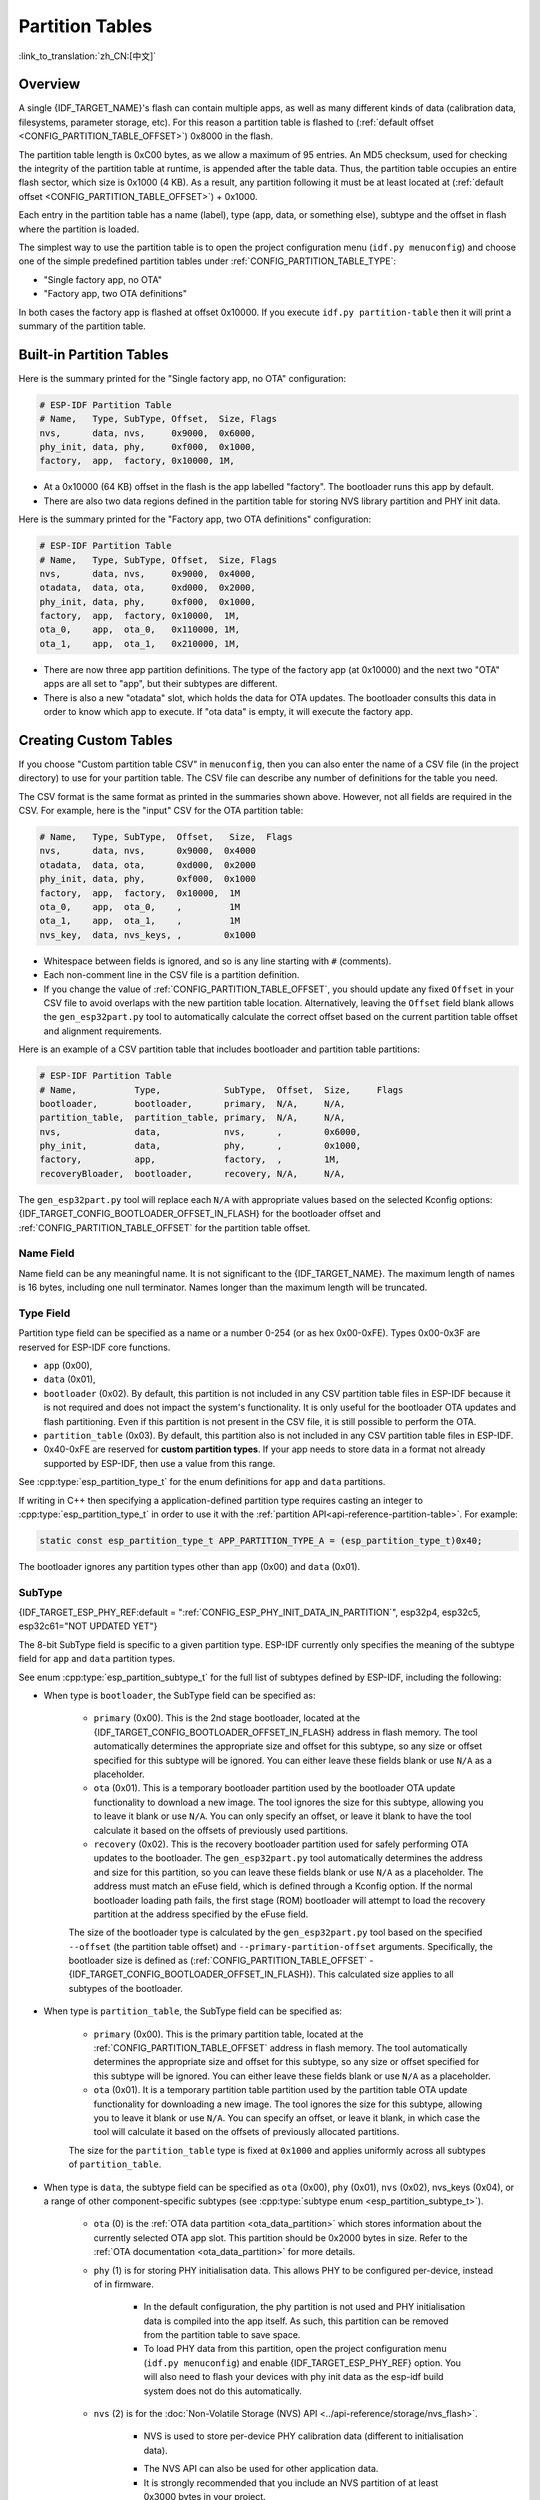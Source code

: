 Partition Tables
================

:link_to_translation:`zh_CN:[中文]`

Overview
--------

A single {IDF_TARGET_NAME}'s flash can contain multiple apps, as well as many different kinds of data (calibration data, filesystems, parameter storage, etc). For this reason a partition table is flashed to (:ref:`default offset <CONFIG_PARTITION_TABLE_OFFSET>`) 0x8000 in the flash.

The partition table length is 0xC00 bytes, as we allow a maximum of 95 entries. An MD5 checksum, used for checking the integrity of the partition table at runtime, is appended after the table data. Thus, the partition table occupies an entire flash sector, which size is 0x1000 (4 KB). As a result, any partition following it must be at least located at (:ref:`default offset <CONFIG_PARTITION_TABLE_OFFSET>`) + 0x1000.

Each entry in the partition table has a name (label), type (app, data, or something else), subtype and the offset in flash where the partition is loaded.

The simplest way to use the partition table is to open the project configuration menu (``idf.py menuconfig``) and choose one of the simple predefined partition tables under :ref:`CONFIG_PARTITION_TABLE_TYPE`:

* "Single factory app, no OTA"
* "Factory app, two OTA definitions"

In both cases the factory app is flashed at offset 0x10000. If you execute ``idf.py partition-table`` then it will print a summary of the partition table.

Built-in Partition Tables
-------------------------

Here is the summary printed for the "Single factory app, no OTA" configuration:

.. code-block:: none

    # ESP-IDF Partition Table
    # Name,   Type, SubType, Offset,  Size, Flags
    nvs,      data, nvs,     0x9000,  0x6000,
    phy_init, data, phy,     0xf000,  0x1000,
    factory,  app,  factory, 0x10000, 1M,

* At a 0x10000 (64 KB) offset in the flash is the app labelled "factory". The bootloader runs this app by default.
* There are also two data regions defined in the partition table for storing NVS library partition and PHY init data.

Here is the summary printed for the "Factory app, two OTA definitions" configuration:

.. code-block:: none

    # ESP-IDF Partition Table
    # Name,   Type, SubType, Offset,  Size, Flags
    nvs,      data, nvs,     0x9000,  0x4000,
    otadata,  data, ota,     0xd000,  0x2000,
    phy_init, data, phy,     0xf000,  0x1000,
    factory,  app,  factory, 0x10000,  1M,
    ota_0,    app,  ota_0,   0x110000, 1M,
    ota_1,    app,  ota_1,   0x210000, 1M,

* There are now three app partition definitions. The type of the factory app (at 0x10000) and the next two "OTA" apps are all set to "app", but their subtypes are different.
* There is also a new "otadata" slot, which holds the data for OTA updates. The bootloader consults this data in order to know which app to execute. If "ota data" is empty, it will execute the factory app.

Creating Custom Tables
----------------------

If you choose "Custom partition table CSV" in ``menuconfig``, then you can also enter the name of a CSV file (in the project directory) to use for your partition table. The CSV file can describe any number of definitions for the table you need.

The CSV format is the same format as printed in the summaries shown above. However, not all fields are required in the CSV. For example, here is the "input" CSV for the OTA partition table:

.. code-block:: none

    # Name,   Type, SubType,  Offset,   Size,  Flags
    nvs,      data, nvs,      0x9000,  0x4000
    otadata,  data, ota,      0xd000,  0x2000
    phy_init, data, phy,      0xf000,  0x1000
    factory,  app,  factory,  0x10000,  1M
    ota_0,    app,  ota_0,    ,         1M
    ota_1,    app,  ota_1,    ,         1M
    nvs_key,  data, nvs_keys, ,        0x1000

* Whitespace between fields is ignored, and so is any line starting with ``#`` (comments).
* Each non-comment line in the CSV file is a partition definition.
* If you change the value of :ref:`CONFIG_PARTITION_TABLE_OFFSET`, you should update any fixed ``Offset`` in your CSV file to avoid overlaps with the new partition table location. Alternatively, leaving the ``Offset`` field blank allows the ``gen_esp32part.py`` tool to automatically calculate the correct offset based on the current partition table offset and alignment requirements.

Here is an example of a CSV partition table that includes bootloader and partition table partitions:

.. code-block:: none

    # ESP-IDF Partition Table
    # Name,           Type,            SubType,  Offset,  Size,     Flags
    bootloader,       bootloader,      primary,  N/A,     N/A,
    partition_table,  partition_table, primary,  N/A,     N/A,
    nvs,              data,            nvs,      ,        0x6000,
    phy_init,         data,            phy,      ,        0x1000,
    factory,          app,             factory,  ,        1M,
    recoveryBloader,  bootloader,      recovery, N/A,     N/A,

The ``gen_esp32part.py`` tool will replace each ``N/A`` with appropriate values based on the selected Kconfig options: {IDF_TARGET_CONFIG_BOOTLOADER_OFFSET_IN_FLASH} for the bootloader offset and :ref:`CONFIG_PARTITION_TABLE_OFFSET` for the partition table offset.

Name Field
~~~~~~~~~~

Name field can be any meaningful name. It is not significant to the {IDF_TARGET_NAME}. The maximum length of names is 16 bytes, including one null terminator. Names longer than the maximum length will be truncated.

Type Field
~~~~~~~~~~

Partition type field can be specified as a name or a number 0-254 (or as hex 0x00-0xFE). Types 0x00-0x3F are reserved for ESP-IDF core functions.

- ``app`` (0x00),
- ``data`` (0x01),
- ``bootloader`` (0x02). By default, this partition is not included in any CSV partition table files in ESP-IDF because it is not required and does not impact the system's functionality. It is only useful for the bootloader OTA updates and flash partitioning. Even if this partition is not present in the CSV file, it is still possible to perform the OTA.
- ``partition_table`` (0x03). By default, this partition also is not included in any CSV partition table files in ESP-IDF.
- 0x40-0xFE are reserved for **custom partition types**. If your app needs to store data in a format not already supported by ESP-IDF, then use a value from this range.

See :cpp:type:`esp_partition_type_t` for the enum definitions for ``app`` and ``data`` partitions.

If writing in C++ then specifying a application-defined partition type requires casting an integer to :cpp:type:`esp_partition_type_t` in order to use it with the :ref:`partition API<api-reference-partition-table>`. For example:

.. code-block:: none

    static const esp_partition_type_t APP_PARTITION_TYPE_A = (esp_partition_type_t)0x40;

The bootloader ignores any partition types other than ``app`` (0x00) and ``data`` (0x01).

SubType
~~~~~~~

{IDF_TARGET_ESP_PHY_REF:default = ":ref:`CONFIG_ESP_PHY_INIT_DATA_IN_PARTITION`", esp32p4, esp32c5, esp32c61="NOT UPDATED YET"}

The 8-bit SubType field is specific to a given partition type. ESP-IDF currently only specifies the meaning of the subtype field for ``app`` and ``data`` partition types.

See enum :cpp:type:`esp_partition_subtype_t` for the full list of subtypes defined by ESP-IDF, including the following:

.. only:: not esp32c6

  * When type is ``app``, the SubType field can be specified as ``factory`` (0x00), ``ota_0`` (0x10) ... ``ota_15`` (0x1F) or ``test`` (0x20).

.. only:: esp32c6

  * When type is ``app``, the SubType field can be specified as ``factory`` (0x00), ``ota_0`` (0x10) through ``ota_15`` (0x1F), or ``test`` (0x20). Additionally, if :doc:`ESP-TEE <../security/tee/tee>` functionality is enabled, two TEE-specific subtypes become available: ``tee_0`` (0x30) and ``tee_1`` (0x31).

    - ``factory`` (0x00) is the default app partition. The bootloader will execute the factory app unless there it sees a partition of type data/ota, in which case it reads this partition to determine which OTA image to boot.

        - OTA never updates the factory partition.
        - If you want to conserve flash usage in an OTA project, you can remove the factory partition and use ``ota_0`` instead.

    - ``ota_0`` (0x10) ... ``ota_15`` (0x1F) are the OTA app slots. When :doc:`OTA <../api-reference/system/ota>` is in use, the OTA data partition configures which app slot the bootloader should boot. When using OTA, an application should have at least two OTA application slots (``ota_0`` & ``ota_1``). Refer to the :doc:`OTA documentation <../api-reference/system/ota>` for more details.
    - ``test`` (0x20) is a reserved subtype for factory test procedures. It will be used as the fallback boot partition if no other valid app partition is found. It is also possible to configure the bootloader to read a GPIO input during each boot, and boot this partition if the GPIO is held low, see :ref:`bootloader_boot_from_test_firmware`.

    .. only:: esp32c6

      - ``tee_0`` (0x30) and ``tee_1`` (0x31) are the TEE app slots. When :doc:`TEE OTA <../security/tee/tee-ota>` is in use, the TEE OTA data partition configures which TEE app slot the bootloader should boot. When using TEE OTA, the partition table should have these two TEE app slots. Refer to the :doc:`TEE OTA documentation <../security/tee/tee-ota>` for more details.

* When type is ``bootloader``, the SubType field can be specified as:

    - ``primary`` (0x00). This is the 2nd stage bootloader, located at the {IDF_TARGET_CONFIG_BOOTLOADER_OFFSET_IN_FLASH} address in flash memory. The tool automatically determines the appropriate size and offset for this subtype, so any size or offset specified for this subtype will be ignored. You can either leave these fields blank or use ``N/A`` as a placeholder.
    - ``ota`` (0x01). This is a temporary bootloader partition used by the bootloader OTA update functionality to download a new image. The tool ignores the size for this subtype, allowing you to leave it blank or use ``N/A``. You can only specify an offset, or leave it blank to have the tool calculate it based on the offsets of previously used partitions.
    - ``recovery`` (0x02). This is the recovery bootloader partition used for safely performing OTA updates to the bootloader. The ``gen_esp32part.py`` tool automatically determines the address and size for this partition, so you can leave these fields blank or use ``N/A`` as a placeholder. The address must match an eFuse field, which is defined through a Kconfig option. If the normal bootloader loading path fails, the first stage (ROM) bootloader will attempt to load the recovery partition at the address specified by the eFuse field.

    The size of the bootloader type is calculated by the ``gen_esp32part.py`` tool  based on the specified ``--offset`` (the partition table offset) and ``--primary-partition-offset`` arguments. Specifically, the bootloader size is defined as (:ref:`CONFIG_PARTITION_TABLE_OFFSET` - {IDF_TARGET_CONFIG_BOOTLOADER_OFFSET_IN_FLASH}). This calculated size applies to all subtypes of the bootloader.

* When type is ``partition_table``, the SubType field can be specified as:

    - ``primary`` (0x00). This is the primary partition table, located at the :ref:`CONFIG_PARTITION_TABLE_OFFSET` address in flash memory. The tool automatically determines the appropriate size and offset for this subtype, so any size or offset specified for this subtype will be ignored. You can either leave these fields blank or use ``N/A`` as a placeholder.
    - ``ota`` (0x01). It is a temporary partition table partition used by the partition table OTA update functionality for downloading a new image. The tool ignores the size for this subtype, allowing you to leave it blank or use ``N/A``. You can specify an offset, or leave it blank, in which case the tool will calculate it based on the offsets of previously allocated partitions.

    The size for the ``partition_table`` type is fixed at ``0x1000`` and applies uniformly across all subtypes of ``partition_table``.

* When type is ``data``, the subtype field can be specified as ``ota`` (0x00), ``phy`` (0x01), ``nvs`` (0x02), nvs_keys (0x04), or a range of other component-specific subtypes (see :cpp:type:`subtype enum <esp_partition_subtype_t>`).

    - ``ota`` (0) is the :ref:`OTA data partition <ota_data_partition>` which stores information about the currently selected OTA app slot. This partition should be 0x2000 bytes in size. Refer to the :ref:`OTA documentation <ota_data_partition>` for more details.
    - ``phy`` (1) is for storing PHY initialisation data. This allows PHY to be configured per-device, instead of in firmware.

        - In the default configuration, the phy partition is not used and PHY initialisation data is compiled into the app itself. As such, this partition can be removed from the partition table to save space.
        - To load PHY data from this partition, open the project configuration menu (``idf.py menuconfig``) and enable {IDF_TARGET_ESP_PHY_REF} option. You will also need to flash your devices with phy init data as the esp-idf build system does not do this automatically.
    - ``nvs`` (2) is for the :doc:`Non-Volatile Storage (NVS) API <../api-reference/storage/nvs_flash>`.

        - NVS is used to store per-device PHY calibration data (different to initialisation data).

        .. only:: SOC_WIFI_SUPPORTED

            - NVS is used to store Wi-Fi data if the :doc:`esp_wifi_set_storage(WIFI_STORAGE_FLASH) <../api-reference/network/esp_wifi>` initialization function is used.

        - The NVS API can also be used for other application data.
        - It is strongly recommended that you include an NVS partition of at least 0x3000 bytes in your project.
        - If using NVS API to store a lot of data, increase the NVS partition size from the default 0x6000 bytes.
        - When NVS is used to store factory settings, it is recommended to keep these settings in a separate read-only NVS partition. The minimal size of a read-only NVS partition is 0x1000 bytes. See :ref:`read-only-nvs` for more details. ESP-IDF provides :doc:`NVS Partition Generator Utility </api-reference/storage/nvs_partition_gen>` to generate NVS partitions with factory settings and to flash them along with the application.
    - ``nvs_keys`` (4) is for the NVS key partition. See :doc:`Non-Volatile Storage (NVS) API <../api-reference/storage/nvs_flash>` for more details.

        - It is used to store NVS encryption keys when `NVS Encryption` feature is enabled.
        - The size of this partition should be 4096 bytes (minimum partition size).

    .. only:: esp32c6

            - ``tee_ota`` (0x90) is the :ref:`TEE OTA data partition <tee-ota-data-partition>` which stores information about the currently selected TEE OTA app slot. This partition should be 0x2000 bytes in size. Refer to the :doc:`TEE OTA documentation <../security/tee/tee-ota>` for more details.

    - There are other predefined data subtypes for data storage supported by ESP-IDF. These include:

        - ``coredump`` (0x03) is for storing core dumps while using a custom partition table CSV file. See :doc:`/api-guides/core_dump` for more details.
        - ``efuse`` (0x05) is for emulating eFuse bits using :ref:`virtual-efuses`.
        - ``undefined`` (0x06) is implicitly used for data partitions with unspecified (empty) subtype, but it is possible to explicitly mark them as undefined as well.
        - ``fat`` (0x81) is for :doc:`/api-reference/storage/fatfs`.
        - ``spiffs`` (0x82) is for :doc:`/api-reference/storage/spiffs`.
        - ``littlefs`` (0x83) is for `LittleFS filesystem <https://github.com/littlefs-project/littlefs>`_. See :example:`storage/littlefs` example for more details.

.. Comment: ``esphttpd`` (0x80) was not added to the list because there is no docs section for it and it is not clear whether user should use it explicitly.

    Other subtypes of ``data`` type are reserved for future ESP-IDF uses.

* If the partition type is any application-defined value (range 0x40-0xFE), then ``subtype`` field can be any value chosen by the application (range 0x00-0xFE).

    Note that when writing in C++, an application-defined subtype value requires casting to type :cpp:type:`esp_partition_subtype_t` in order to use it with the :ref:`partition API <api-reference-partition-table>`.

Extra Partition SubTypes
~~~~~~~~~~~~~~~~~~~~~~~~

A component can define a new partition subtype by setting the ``EXTRA_PARTITION_SUBTYPES`` property. This property is a CMake list, each entry of which is a comma separated string with ``<type>, <subtype>, <value>`` format. The build system uses this property to add extra subtypes and creates fields named ``ESP_PARTITION_SUBTYPE_<type>_<subtype>`` in :cpp:type:`esp_partition_subtype_t`. The project can use this subtype to define partitions in the partitions table CSV file and use the new fields in :cpp:type:`esp_partition_subtype_t`.

.. _partition-offset-and-size:

Offset & Size
~~~~~~~~~~~~~

.. list::

    - The offset represents the partition address in the SPI flash, which sector size is 0x1000 (4 KB). Thus, the offset must be a multiple of 4 KB.
    - Partitions with blank offsets in the CSV file will start after the previous partition, or after the partition table in the case of the first partition.
    - Partitions of type ``app`` have to be placed at offsets aligned to 0x10000 (64 KB). If you leave the offset field blank, ``gen_esp32part.py`` will automatically align the partition. If you specify an unaligned offset for an ``app`` partition, the tool will return an error.
    - Partitions of type ``app`` should have the size aligned to the flash sector size (4 KB). If you specify an unaligned size for an ``app`` partition, the tool will return an error.
    :SOC_SECURE_BOOT_V1: - If Secure Boot V1 is enabled, then the partition of type ``app`` needs to have size aligned to 0x10000 (64 KB) boundary.
    :SOC_SECURE_BOOT_V1: - The ``bootloader`` offset and size are not affected by the Secure Boot V1 option. Whether Secure Boot V1 is enabled or not, the bootloader remains the same size and does not include the secure digest, which is flashed at offset 0x0 in the flash and occupies one sector (4096 bytes).
    - Sizes and offsets can be specified as decimal numbers, hex numbers with the prefix 0x, or size multipliers K or M (1024 and 1024*1024 bytes).
    - For ``bootloader`` and ``partition_table`` types, specifying ``N/A`` for size and offset in the CSV file means that these values are automatically determined by the tool and cannot be manually defined. This requires setting the ``--offset`` and ``--primary-partition-offset`` arguments of ``gen_esp32part.py``.

.. note::

    If you want the partitions in the partition table to work relative to any placement (:ref:`CONFIG_PARTITION_TABLE_OFFSET`) of the table itself, leave the offset field (in CSV file) for all partitions blank. Similarly, if changing the partition table offset, then be aware that all blank partition offsets may change to match, and that any fixed offsets may now collide with the partition table (causing an error).

Flags
~~~~~

Two flags are currently supported, ``encrypted`` and ``readonly``:

    - If ``encrypted`` flag is set, the partition will be encrypted if :doc:`/security/flash-encryption` is enabled.

    .. note::

        The following type partitions will always be encrypted, regardless of whether this flag is set or not:

        .. list::

            - ``app``,
            - ``bootloader``,
            - ``partition_table``,
            - type ``data`` and subtype ``ota``,
            - type ``data`` and subtype ``nvs_keys``.

    - If ``readonly`` flag is set, the partition will be read-only. This flag is only supported for ``data`` type partitions except ``ota`` and ``coredump`` subtypes. This flag can help to protect against accidental writes to a partition that contains critical device-specific configuration data, e.g., factory data partition.

    .. note::

        Using C file I/O API to open a file (``fopen``) in any write mode (``w``, ``w+``, ``a``, ``a+``, ``r+``) will fail and return ``NULL``. Using ``open`` with any other flag than ``O_RDONLY`` will fail and return ``-1`` while ``errno`` global variable will be set to ``EROFS``. This is also true for any other POSIX syscall function performing write or erase operations. Opening a handle in read-write mode for NVS on a read-only partition will fail and return :c:macro:`ESP_ERR_NOT_ALLOWED` error code. Using a lower level API like ``esp_partition``, ``spi_flash``, etc. to write to a read-only partition will result in :c:macro:`ESP_ERR_NOT_ALLOWED` error code.

You can specify multiple flags by separating them with a colon. For example, ``encrypted:readonly``.

Generating Binary Partition Table
---------------------------------

The partition table which is flashed to the {IDF_TARGET_NAME} is in a binary format, not CSV. The tool :component_file:`partition_table/gen_esp32part.py` is used to convert between CSV and binary formats.

If you configure the partition table CSV name in the project configuration (``idf.py menuconfig``) and then build the project or run ``idf.py partition-table``, this conversion is done as part of the build process.

To convert CSV to Binary manually:

.. code-block:: none

    python gen_esp32part.py input_partitions.csv binary_partitions.bin

To convert binary format back to CSV manually:

.. code-block:: none

    python gen_esp32part.py binary_partitions.bin input_partitions.csv

To display the contents of a binary partition table on stdout (this is how the summaries displayed when running ``idf.py partition-table`` are generated:

.. code-block:: none

    python gen_esp32part.py binary_partitions.bin

Partition Size Checks
---------------------

The ESP-IDF build system will automatically check if generated binaries fit in the available partition space, and will fail with an error if a binary is too large.

Currently these checks are performed for the following binaries:

* Bootloader binary must fit in space before partition table (see :ref:`bootloader-size`).
* App binary should fit in at least one partition of type "app". If the app binary does not fit in any app partition, the build will fail. If it only fits in some of the app partitions, a warning is printed about this.

.. note::

    Although the build process will fail if the size check returns an error, the binary files are still generated and can be flashed (although they may not work if they are too large for the available space.)

MD5 Checksum
~~~~~~~~~~~~

The binary format of the partition table contains an MD5 checksum computed based on the partition table. This checksum is used for checking the integrity of the partition table during the boot.

.. only:: esp32

    The MD5 checksum generation can be disabled by the ``--disable-md5sum`` option of ``gen_esp32part.py`` or by the :ref:`CONFIG_PARTITION_TABLE_MD5` option. This is useful for example when one :ref:`uses a bootloader from ESP-IDF before v3.1 <CONFIG_APP_COMPATIBLE_PRE_V3_1_BOOTLOADERS>` which cannot process MD5 checksums and the boot fails with the error message ``invalid magic number 0xebeb``.

.. only:: not esp32

    The MD5 checksum generation can be disabled by the ``--disable-md5sum`` option of ``gen_esp32part.py`` or by the :ref:`CONFIG_PARTITION_TABLE_MD5` option.


Flashing the Partition Table
----------------------------

* ``idf.py partition-table-flash``: will flash the partition table with esptool.
* ``idf.py flash``: Will flash everything including the partition table.

A manual flashing command is also printed as part of ``idf.py partition-table`` output.

.. note::

    Note that updating the partition table does not erase data that may have been stored according to the old partition table. You can use ``idf.py erase-flash`` (or ``esptool erase-flash``) to erase the entire flash contents.


Partition Tool (``parttool.py``)
--------------------------------

The component `partition_table` provides a tool :component_file:`parttool.py <partition_table/parttool.py>` for performing partition-related operations on a target device. The following operations can be performed using the tool:

    - reading a partition and saving the contents to a file (read_partition)
    - writing the contents of a file to a partition (write_partition)
    - erasing a partition (erase_partition)
    - retrieving info such as name, offset, size and flag ("encrypted") of a given partition (get_partition_info)

The tool can either be imported and used from another Python script or invoked from shell script for users wanting to perform operation programmatically. This is facilitated by the tool's Python API and command-line interface, respectively.

Python API
~~~~~~~~~~~

Before anything else, make sure that the `parttool` module is imported.

.. code-block:: python

    import sys
    import os

    idf_path = os.environ["IDF_PATH"]  # get value of IDF_PATH from environment
    parttool_dir = os.path.join(idf_path, "components", "partition_table")  # parttool.py lives in $IDF_PATH/components/partition_table

    sys.path.append(parttool_dir)  # this enables Python to find parttool module
    from parttool import *  # import all names inside parttool module

The starting point for using the tool's Python API to do is create a `ParttoolTarget` object:

.. code-block:: python

    # Create a parttool.py target device connected on serial port /dev/ttyUSB1
    target = ParttoolTarget("/dev/ttyUSB1")

The created object can now be used to perform operations on the target device:

.. code-block:: python

    # Erase partition with name 'storage'
  target.erase_partition(PartitionName("storage"))

    # Read partition with type 'data' and subtype 'spiffs' and save to file 'spiffs.bin'
    target.read_partition(PartitionType("data", "spiffs"), "spiffs.bin")

    # Write to partition 'factory' the contents of a file named 'factory.bin'
    target.write_partition(PartitionName("factory"), "factory.bin")

    # Print the size of default boot partition
    storage = target.get_partition_info(PARTITION_BOOT_DEFAULT)
    print(storage.size)

The partition to operate on is specified using `PartitionName` or `PartitionType` or PARTITION_BOOT_DEFAULT. As the name implies, these can be used to refer to partitions of a particular name, type-subtype combination, or the default boot partition.

More information on the Python API is available in the docstrings for the tool.

Command-line Interface
~~~~~~~~~~~~~~~~~~~~~~

The command-line interface of `parttool.py` has the following structure:

.. code-block:: bash

    parttool.py [command-args] [subcommand] [subcommand-args]

    - command-args - These are arguments that are needed for executing the main command (parttool.py), mostly pertaining to the target device
    - subcommand - This is the operation to be performed
    - subcommand-args - These are arguments that are specific to the chosen operation

.. code-block:: bash

    # Erase partition with name 'storage'
    parttool.py --port "/dev/ttyUSB1" erase_partition --partition-name=storage

    # Read partition with type 'data' and subtype 'spiffs' and save to file 'spiffs.bin'
    parttool.py --port "/dev/ttyUSB1" read_partition --partition-type=data --partition-subtype=spiffs --output "spiffs.bin"

    # Write to partition 'factory' the contents of a file named 'factory.bin'
    parttool.py --port "/dev/ttyUSB1" write_partition --partition-name=factory --input "factory.bin"

    # Print the size of default boot partition
    parttool.py --port "/dev/ttyUSB1" get_partition_info --partition-boot-default --info size

.. note::

    If the device has already enabled ``Flash Encryption`` or ``Secure Boot``, attempting to use commands that modify the flash content, such as ``erase_partition`` or ``write_partition``, will result in an error. This error is generated by the erase command of ``esptool``, which is called first before writing. This error is done as a safety measure to prevent bricking your device.

    .. code-block:: none

        A fatal error occurred: Active security features detected, erasing flash is disabled as a safety measure. Use --force to override, please use with caution, otherwise it may brick your device!

    To work around this, you need use the ``--force`` flag with ``esptool``. Specifically, the ``parttool.py`` provides the ``--esptool-erase-args`` argument that help to pass this flag to ``esptool``.

    .. code-block:: bash

        # Erase partition with name 'storage'
        # If Flash Encryption or Secure Boot are enabled then add "--esptool-erase-args=force"
        parttool.py --port "/dev/ttyUSB1" --esptool-erase-args=force erase_partition --partition-name=storage

        # Write to partition 'factory' the contents of a file named 'factory.bin'
        # If Flash Encryption or Secure Boot are enabled then add "--esptool-erase-args=force"
        parttool.py --port "/dev/ttyUSB1" --esptool-erase-args=force write_partition --partition-name=factory --input "factory.bin"

More information can be obtained by specifying `--help` as argument:

.. code-block:: bash

    # Display possible subcommands and show main command argument descriptions
    parttool.py --help

    # Show descriptions for specific subcommand arguments
    parttool.py [subcommand] --help

.. _secure boot: security/secure-boot-v1.rst
